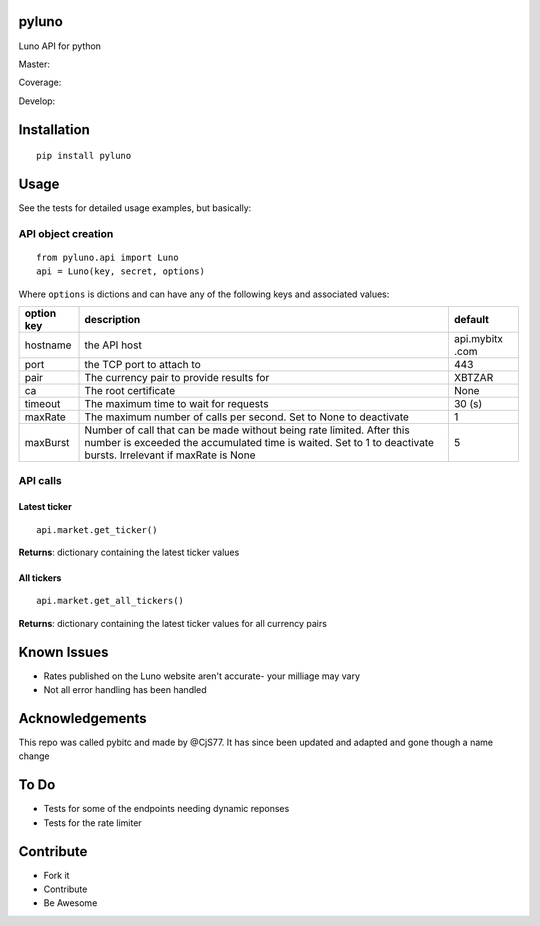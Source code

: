 pyluno
======

Luno API for python

Master: |Build Status Master|

Coverage: |Coverage Status|

Develop: |Build Status Develop|

Installation
============

::

    pip install pyluno

Usage
=====

See the tests for detailed usage examples, but basically:

API object creation
-------------------

::

    from pyluno.api import Luno
    api = Luno(key, secret, options)

Where ``options`` is dictions and can have any of the following keys and
associated values:

+-----------------+---------------------+------------+
| option key      | description         | default    |
+=================+=====================+============+
| hostname        | the API host        | api.mybitx |
|                 |                     | .com       |
+-----------------+---------------------+------------+
| port            | the TCP port to     | 443        |
|                 | attach to           |            |
+-----------------+---------------------+------------+
| pair            | The currency pair   | XBTZAR     |
|                 | to provide results  |            |
|                 | for                 |            |
+-----------------+---------------------+------------+
| ca              | The root            | None       |
|                 | certificate         |            |
+-----------------+---------------------+------------+
| timeout         | The maximum time to | 30 (s)     |
|                 | wait for requests   |            |
+-----------------+---------------------+------------+
| maxRate         | The maximum number  | 1          |
|                 | of calls per        |            |
|                 | second. Set to None |            |
|                 | to deactivate       |            |
+-----------------+---------------------+------------+
| maxBurst        | Number of call that | 5          |
|                 | can be made without |            |
|                 | being rate limited. |            |
|                 | After this number   |            |
|                 | is exceeded the     |            |
|                 | accumulated time is |            |
|                 | waited. Set to 1 to |            |
|                 | deactivate bursts.  |            |
|                 | Irrelevant if       |            |
|                 | maxRate is None     |            |
+-----------------+---------------------+------------+

API calls
---------

Latest ticker
~~~~~~~~~~~~~

::

    api.market.get_ticker()

**Returns**: dictionary containing the latest ticker values

All tickers
~~~~~~~~~~~

::

    api.market.get_all_tickers()

**Returns**: dictionary containing the latest ticker values for all
currency pairs

Known Issues
============

-  Rates published on the Luno website aren't accurate- your milliage
   may vary
-  Not all error handling has been handled

Acknowledgements
================

This repo was called pybitc and made by @CjS77. It has since been
updated and adapted and gone though a name change

To Do
=====

-  Tests for some of the endpoints needing dynamic reponses
-  Tests for the rate limiter

Contribute
==========

-  Fork it
-  Contribute
-  Be Awesome

.. |Build Status Master| image:: https://travis-ci.org/grantstephens/pyluno.svg?branch=master
   :target: https://travis-ci.org/grantstephens/pyluno
.. |Coverage Status| image:: https://coveralls.io/repos/github/grantstephens/pyluno/badge.svg
   :target: https://coveralls.io/github/grantstephens/pyluno
.. |Build Status Develop| image:: https://travis-ci.org/grantstephens/pyluno.svg?branch=develop
   :target: https://travis-ci.org/grantstephens/pyluno
